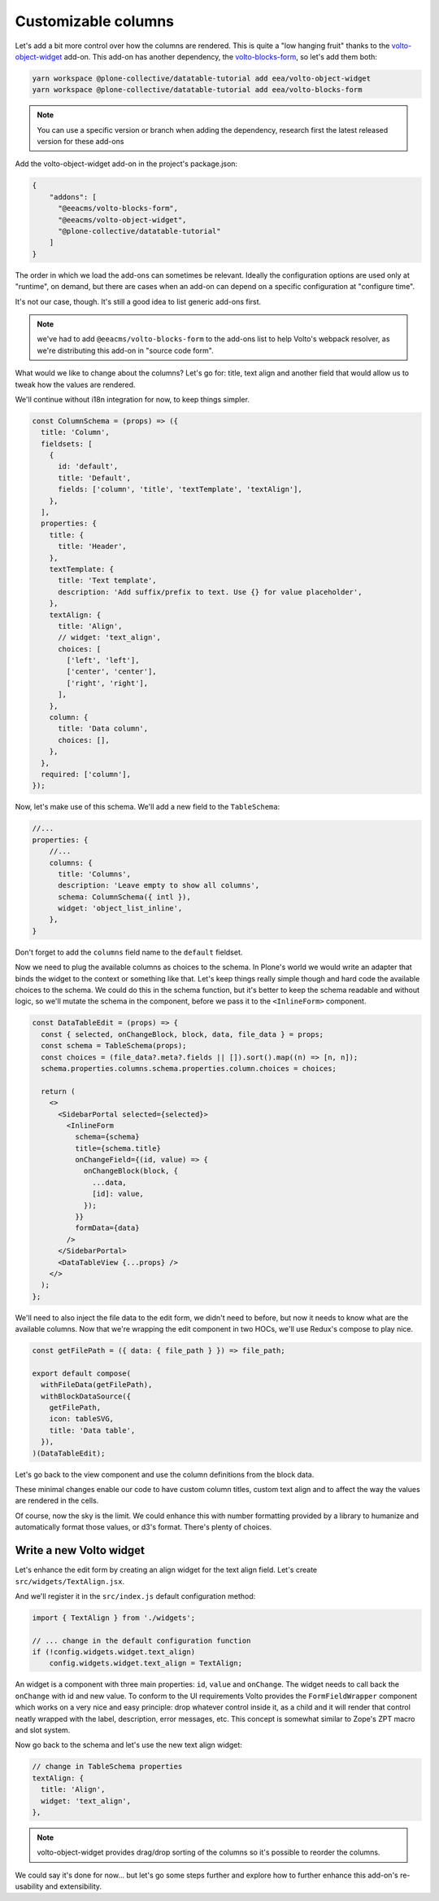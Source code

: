 ====================
Customizable columns
====================

Let's add a bit more control over how the columns are rendered. This is quite
a "low hanging fruit" thanks to the volto-object-widget_ add-on. This add-on
has another dependency, the volto-blocks-form_, so let's add them both:

.. _volto-object-widget: https://github.com/eea/volto-object-widget
.. _volto-blocks-form: https://github.com/eea/volto-blocks-form

.. code-block:: sh

    yarn workspace @plone-collective/datatable-tutorial add eea/volto-object-widget
    yarn workspace @plone-collective/datatable-tutorial add eea/volto-blocks-form

.. note::

    You can use a specific version or branch when adding the dependency,
    research first the latest released version for these add-ons

Add the volto-object-widget add-on in the project's package.json:

.. code-block:: json

  {
      "addons": [
        "@eeacms/volto-blocks-form",
        "@eeacms/volto-object-widget",
        "@plone-collective/datatable-tutorial"
      ]
  }

The order in which we load the add-ons can sometimes be relevant. Ideally the
configuration options are used only at "runtime", on demand, but there are
cases when an add-on can depend on a specific configuration at "configure time".

It's not our case, though. It's still a good idea to list generic add-ons first.

.. note::
    we've had to add ``@eeacms/volto-blocks-form`` to the add-ons list to help
    Volto's webpack resolver, as we're distributing this add-on in "source code
    form".

What would we like to change about the columns? Let's go for: title, text align
and another field that would allow us to tweak how the values are rendered.

We'll continue without i18n integration for now, to keep things simpler.

.. code-block:: jsx

    const ColumnSchema = (props) => ({
      title: 'Column',
      fieldsets: [
        {
          id: 'default',
          title: 'Default',
          fields: ['column', 'title', 'textTemplate', 'textAlign'],
        },
      ],
      properties: {
        title: {
          title: 'Header',
        },
        textTemplate: {
          title: 'Text template',
          description: 'Add suffix/prefix to text. Use {} for value placeholder',
        },
        textAlign: {
          title: 'Align',
          // widget: 'text_align',
          choices: [
            ['left', 'left'],
            ['center', 'center'],
            ['right', 'right'],
          ],
        },
        column: {
          title: 'Data column',
          choices: [],
        },
      },
      required: ['column'],
    });


Now, let's make use of this schema. We'll add a new field to the
``TableSchema``:

.. code-block:: jsx

    //...
    properties: {
        //...
        columns: {
          title: 'Columns',
          description: 'Leave empty to show all columns',
          schema: ColumnSchema({ intl }),
          widget: 'object_list_inline',
        },
    }

Don't forget to add the ``columns`` field name to the ``default`` fieldset.

Now we need to plug the available columns as choices to the schema. In Plone's
world we would write an adapter that binds the widget to the context or
something like that. Let's keep things really simple though and hard code the
available choices to the schema. We could do this in the schema function, but
it's better to keep the schema readable and without logic, so we'll mutate the
schema in the component, before we pass it to the ``<InlineForm>`` component.

.. code-block:: jsx

    const DataTableEdit = (props) => {
      const { selected, onChangeBlock, block, data, file_data } = props;
      const schema = TableSchema(props);
      const choices = (file_data?.meta?.fields || []).sort().map((n) => [n, n]);
      schema.properties.columns.schema.properties.column.choices = choices;

      return (
        <>
          <SidebarPortal selected={selected}>
            <InlineForm
              schema={schema}
              title={schema.title}
              onChangeField={(id, value) => {
                onChangeBlock(block, {
                  ...data,
                  [id]: value,
                });
              }}
              formData={data}
            />
          </SidebarPortal>
          <DataTableView {...props} />
        </>
      );
    };

We'll need to also inject the file data to the edit form, we didn't need to
before, but now it needs to know what are the available columns. Now that we're
wrapping the edit component in two HOCs, we'll use Redux's compose to play
nice.

.. code-block:: jsx

    const getFilePath = ({ data: { file_path } }) => file_path;

    export default compose(
      withFileData(getFilePath),
      withBlockDataSource({
        getFilePath,
        icon: tableSVG,
        title: 'Data table',
      }),
    )(DataTableEdit);

Let's go back to the view component and use the column definitions from the
block data.

.. code-block:: jsx
    :force:

    const DataTableView = ({ file_data, data }) => {
      const columns =
        data.columns?.length > 0
          ? data.columns
          : file_data?.meta?.fields?.map((n) => ({
              column: n,
            }));

      return file_data ? (
        <Table {...format(data)}>
          <Table.Header>
            <Table.Row>
              {show_fields.map((col, i) => (
                <Table.HeaderCell key={i} textAlign={col.textAlign}>
                  {col.title || col.column}
                </Table.HeaderCell>
              ))}
            </Table.Row>
          </Table.Header>
          <Table.Body>
            {file_data.data.map((o, i) => (
              <Table.Row key={i}>
                {columns.map((col, y) => (
                  <Table.Cell textAlign={col.textAlign}>
                    {col.textTemplate
                      ? col.textTemplate.replace('{}', o[col.column])
                      : o[col.column]}
                  </Table.Cell>
                ))}
              </Table.Row>
            ))}
          </Table.Body>
        </Table>
      ) : (
        <div>No data</div>
      );
    };

These minimal changes enable our code to have custom column titles, custom text
align and to affect the way the values are rendered in the cells.

Of course, now the sky is the limit. We could enhance this with number
formatting provided by a library to humanize and automatically format those
values, or d3's format. There's plenty of choices.

.. image:: _static/table-column-editing.png

Write a new Volto widget
------------------------

Let's enhance the edit form by creating an align widget for the text align
field. Let's create ``src/widgets/TextAlign.jsx``.

.. code-block:: jsx
    :force:

    import React from 'react';
    import { Button } from 'semantic-ui-react';
    import { FormFieldWrapper, Icon } from '@plone/volto/components';

    import alignLeftSVG from '@plone/volto/icons/align-left.svg';
    import alignRightSVG from '@plone/volto/icons/align-right.svg';
    import alignJustifySVG from '@plone/volto/icons/align-justify.svg';
    import alignCenterSVG from '@plone/volto/icons/align-center.svg';

    const VALUE_MAP = [
      ['left', alignLeftSVG],
      ['right', alignRightSVG],
      ['center', alignCenterSVG],
      ['justify', alignJustifySVG],
    ];

    export default (props) => {
      const { value, onChange, id } = props;
      return (
        <FormFieldWrapper {...props}>
          <div className="align-tools">
            {VALUE_MAP.map(([name, icon]) => (
              <Button.Group>
                <Button
                  icon
                  basic
                  compact
                  active={value === name}
                  aria-label={name}
                  onClick={() => {
                    onChange(id, name);
                  }}
                >
                  <Icon name={icon} size="24px" />
                </Button>
              </Button.Group>
            ))}
          </div>
        </FormFieldWrapper>
      );
    };

And we'll register it in the ``src/index.js`` default configuration method:

.. code-block:: jsx

    import { TextAlign } from './widgets';

    // ... change in the default configuration function
    if (!config.widgets.widget.text_align)
        config.widgets.widget.text_align = TextAlign;

An widget is a component with three main properties: ``id``, ``value`` and
``onChange``. The widget needs to call back the ``onChange`` with
id and new value. To conform to the UI requirements Volto provides the
``FormFieldWrapper`` component which works on a very nice and easy principle:
drop whatever control inside it, as a child and it will render that control
neatly wrapped with the label, description, error messages, etc. This concept
is somewhat similar to Zope's ZPT macro and slot system.

Now go back to the schema and let's use the new text align widget:

.. code-block:: jsx

    // change in TableSchema properties
    textAlign: {
      title: 'Align',
      widget: 'text_align',
    },

.. note::
    volto-object-widget provides drag/drop sorting of the columns so it's
    possible to reorder the columns.

.. image:: _static/table-column-with-text-align.png

We could say it's done for now... but let's go some steps further and explore
how to further enhance this add-on's re-usability and extensibility.
